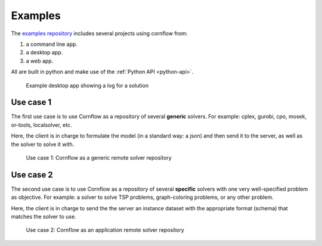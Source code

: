 Examples
=========

The `examples repository <https://github.com/baobabsoluciones/cornflow-examples>`_ includes several projects using cornflow from:

#. a command line app.
#. a desktop app.
#. a web app.

All are built in python and make use of the :ref:`Python API <python-api>`.

.. _gui:

.. figure:: ./../_static/gui.png

   Example desktop app showing a log for a solution


Use case 1
------------

The first use case is to use Cornflow as a repository of several **generic** solvers. For example: cplex, gurobi, cpo, mosek, or-tools, localsolver, etc.

Here, the client is in charge to formulate the model (in a standard way: a json) and then send it to the server, as well as the solver to solve it with.

.. _use_case1:

.. figure:: ./../_static/use_case1.png

   Use case 1: Cornflow as a generic remote solver repository

Use case 2
------------

The second use case is to use Cornflow as a repository of several **specific** solvers with one very well-specified problem as objective. For example: a solver to solve TSP problems, graph-coloring problems, or any other problem.

Here, the client is in charge to send the the server an instance dataset with the appropriate format (schema) that matches the solver to use.

.. _use_case2:

.. figure:: ./../_static/use_case2.png

   Use case 2: Cornflow as an application remote solver repository
